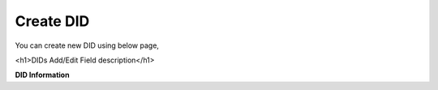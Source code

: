 ================
Create DID
================

You can create new DID using below page,

.. image:: /Images/did_create.jpg


.. code-block:: html
   :linenos:

<h1>DIDs Add/Edit Field description</h1>

**DID Information**






















